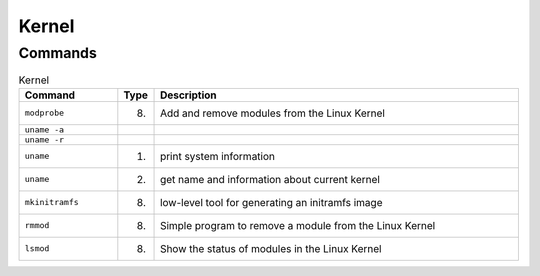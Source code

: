 Kernel
======


Commands
--------
.. csv-table:: Kernel
    :header: "Command", "Type", "Description"
    :widths: 20, 5, 75

    ``modprobe``,    "(8)", "Add and remove modules from the Linux Kernel"
    ``uname -a``,    "",    ""
    ``uname -r``,    "",    ""
    ``uname``,       "(1)", "print system information"
    ``uname``,       "(2)", "get name and information about current kernel"
    ``mkinitramfs``, "(8)", "low-level tool for generating an initramfs image"
    ``rmmod``,       "(8)", "Simple program to remove a module from the Linux Kernel"
    ``lsmod``,       "(8)", "Show the status of modules in the Linux Kernel"
